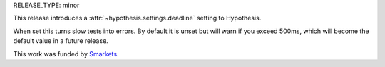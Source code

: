 RELEASE_TYPE: minor

This release introduces a :attr:`~hypothesis.settings.deadline`
setting to Hypothesis.

When set this turns slow tests into errors. By default it is unset but will
warn if you exceed 500ms, which will become the default value in a future
release.

This work was funded by `Smarkets <https://smarkets.com/>`_.
